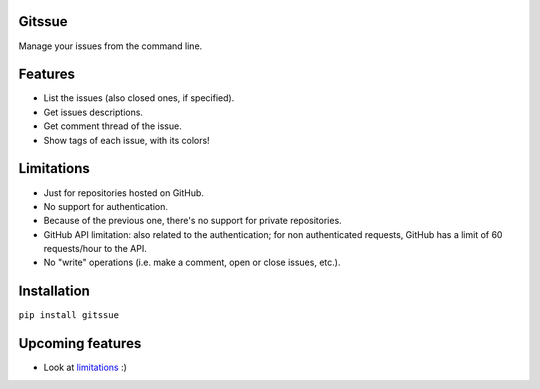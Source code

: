 Gitssue |Release|
=================

|Build Status| |Coverage| |Python versions| |License|

Manage your issues from the command line.

Features
========

-  List the issues (also closed ones, if specified).
-  Get issues descriptions.
-  Get comment thread of the issue.
-  Show tags of each issue, with its colors!

Limitations
===========

-  Just for repositories hosted on GitHub.
-  No support for authentication.
-  Because of the previous one, there's no support for private
   repositories.
-  GitHub API limitation: also related to the authentication; for non
   authenticated requests, GitHub has a limit of 60 requests/hour to the
   API.
-  No "write" operations (i.e. make a comment, open or close issues,
   etc.).

Installation
============

``pip install gitssue``

Upcoming features
=================

-  Look at `limitations <#limitations>`__ :)

.. |Release| image:: https://img.shields.io/badge/release-v1.0.0-brightgreen.svg
.. |Build Status| image:: https://travis-ci.org/julenpardo/Gitssue.svg?branch=dev
   :target: https://travis-ci.org/julenpardo/Gitssue
.. |Coverage| image:: https://img.shields.io/badge/coverage-99%25-brightgreen.svg
.. |Python versions| image:: https://img.shields.io/badge/python-3.4%2C%203.5%2C%203.6-blue.svg
.. |License| image:: https://img.shields.io/badge/license-GPLv3-blue.svg
